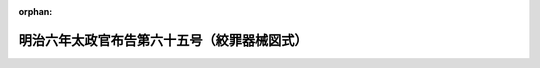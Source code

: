 .. _106DF0000000065_18730220_000000000000000:

:orphan:

============================================
明治六年太政官布告第六十五号（絞罪器械図式）
============================================

.. raw:: html
    
    
    <main id="contentsLaw" class="active">
    <div id="innerDocument" class="active">
    
    
    
    
    <div style="margin-bottom: 12px;">
    <div id="lawTitleNo" style="font-size: 1.067rem; font-weight: bold;" class="_shokanBoxParent">明治六年太政官布告第六十五号<div class="_shokanBox"></div>
    <div class="_inyoBox" id="_inyo_"></div>
    </div>
    <div id="lawTitle" style="margin-left: 3rem; font-size: 1.5rem; font-weight: bold; line-height: 1.25em;" class="_shokanBoxParent">
    <span data-xpath="">明治六年太政官布告第六十五号（絞罪器械図式）</span><div class="_shokanBox" id="_shokan_"><div class="_shokanBtnIcons"></div></div>
    <div class="_inyoBox" id="_inyo_"></div>
    </div>
    </div><section id="Preamble" class="active Preamble"><div style="text-indent: 1em;" class="_div_ParagraphSentence _shokanBoxParent">
    <span data-xpath="">府県ヘ</span><div class="_shokanBox" id="_shokan_"><div class="_shokanBtnIcons"></div></div>
    <div class="_inyoBox" id="_inyo_"></div>
    </div></section><section id="MainProvision" class="active MainProvision"><section class="active Paragraph"><div style="text-indent: 1em;" class="_div_ParagraphSentence _shokanBoxParent">
    <span data-xpath="">絞罪器械別紙図式ノ通改正相成候間各地方ニ於テ右図式ニ従ヒ製造可致事</span><div class="_shokanBox" id="_shokan_"><div class="_shokanBtnIcons"></div></div>
    <div class="_inyoBox" id="_inyo_"></div>
    </div>
    <div style="" class="_div_FigStructTitle _shokanBoxParent">絞架全図　実物　六十分ノ一<div class="_div_RemarksLabel _shokanBoxParent">
    <span data-xpath=""></span><div class="_shokanBox"></div>
    <div class="_inyoBox"></div>
    </div>
    <div id="" style="margin-left: 2em; text-indent: -1em;" class="_div_ItemSentence _shokanBoxParent">
    <span style="font-weight: bold;"></span>　<span data-xpath="">本図死囚二人ヲ絞ス可キ装構ナリト雖モ其三人以上ノ処刑ニ用ルモ亦之ニ模倣シテ作リ渋墨ヲ以テ全ク塗ル可シ</span><div class="_shokanBox" id="_shokan_"><div class="_shokanBtnIcons"></div></div>
    <div class="_inyoBox" id="_inyo_"></div>
    </div>
    <div id="" style="margin-left: 2em; text-indent: -1em;" class="_div_ItemSentence _shokanBoxParent">
    <span style="font-weight: bold;"></span>　<span data-xpath="">凡絞刑ヲ行フニハ先ツ両手ヲ背ニ縛シ紙ニテ面ヲ掩ヒ引テ絞架ニ登セ踏板上ニ立シメ次ニ両足ヲ縛シ次ニ絞繩ヲ首領ニ施シ其咽喉ニ当ラシメ繩ヲ穿ツトコロノ鉄鐶ヲ頂後ニ及ホシ之ヲ緊縮ス次ニ機車ノ柄ヲ挽ケハ踏板忽チ開落シテ囚身
                      <div class="_shokanBoxParent">
    <table class="Table" style="margin-left: 1em;"><tr class="TableRow"><td style="border-top: black none 1px; border-bottom: black none 1px; border-left: black none 1px; border-right: black none 1px;" class="col-pad"><div>
    <span data-xpath="">地ヲ離ル</span><br><span data-xpath="">凡一尺</span>
    </div></td></tr></table>
    <div class="_shokanBox"></div>
    <div class="_inyoBox"></div>
    </div>
                    空ニ懸ル凡二分時死相ヲ験シテ解下ス（凡絞刑云々以下ハ原文絞架図面ノ後ニアリ）</span><div class="_shokanBox" id="_shokan_"><div class="_shokanBtnIcons"></div></div>
    <div class="_inyoBox" id="_inyo_"></div>
    </div>
    <div style="margin-left:1em;" class="_div_Fig"><img src="/./pict/M06SE065-001.jpg" alt="" class="Fig"></div>
    <div class="_shokanBox"></div>
    <div class="_inyoBox"></div>
    </div>
    <div style="" class="_div_FigStructTitle _shokanBoxParent">踏板表面図　実物三十分ノ一<div style="margin-left:1em;" class="_div_Fig"><img src="/./pict/M06SE065-002.jpg" alt="" class="Fig"></div>
    <div class="_shokanBox"></div>
    <div class="_inyoBox"></div>
    </div>
    <div style="" class="_div_FigStructTitle _shokanBoxParent">機車　実物三十分ノ一<div style="margin-left:1em;" class="_div_Fig"><img src="/./pict/M06SE065-003.jpg" alt="" class="Fig"></div>
    <div class="_shokanBox"></div>
    <div class="_inyoBox"></div>
    </div>
    <div style="" class="_div_FigStructTitle _shokanBoxParent">機車属鉄板図　実物三十分ノ一<div style="margin-left:1em;" class="_div_Fig"><img src="/./pict/M06SE065-004.jpg" alt="" class="Fig"></div>
    <div class="_shokanBox"></div>
    <div class="_inyoBox"></div>
    </div>
    <div style="" class="_div_FigStructTitle _shokanBoxParent">踏板裏面図　実物三十分ノ一<div style="margin-left:1em;" class="_div_Fig"><img src="/./pict/M06SE065-005.jpg" alt="" class="Fig"></div>
    <div class="_shokanBox"></div>
    <div class="_inyoBox"></div>
    </div>
    <div style="" class="_div_FigStructTitle _shokanBoxParent">機車装置図　実物三十分ノ一<div style="margin-left:1em;" class="_div_Fig"><img src="/./pict/M06SE065-006.jpg" alt="" class="Fig"></div>
    <div class="_shokanBox"></div>
    <div class="_inyoBox"></div>
    </div>
    <div style="" class="_div_FigStructTitle _shokanBoxParent">絞繩鐶図　実物十分ノ一<div style="margin-left:1em;" class="_div_Fig"><img src="/./pict/M06SE065-007.jpg" alt="" class="Fig"></div>
    <div class="_shokanBox"></div>
    <div class="_inyoBox"></div>
    </div>
    <div style="" class="_div_FigStructTitle _shokanBoxParent">鉄板架図　実物十分ノ一<div style="margin-left:1em;" class="_div_Fig"><img src="/./pict/M06SE065-008.jpg" alt="" class="Fig"></div>
    <div class="_shokanBox"></div>
    <div class="_inyoBox"></div>
    </div>
    <div style="" class="_div_FigStructTitle _shokanBoxParent">螺旋図　実物十分ノ一<div style="margin-left:1em;" class="_div_Fig"><img src="/./pict/M06SE065-009.jpg" alt="" class="Fig"></div>
    <div class="_shokanBox"></div>
    <div class="_inyoBox"></div>
    </div>
    <div style="" class="_div_FigStructTitle _shokanBoxParent">絞繩略図　繩長二丈五尺<div style="margin-left:1em;" class="_div_Fig"><img src="/./pict/M06SE065-010.jpg" alt="" class="Fig"></div>
    <div class="_shokanBox"></div>
    <div class="_inyoBox"></div>
    </div></section></section>
    
    
    
    
    
    </div>
    </main>
    
    
